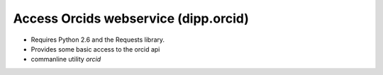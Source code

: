 Access Orcids webservice (dipp.orcid)
=====================================

* Requires Python 2.6 and the Requests library.
* Provides some basic access to the orcid api
* commanline utility `orcid`
